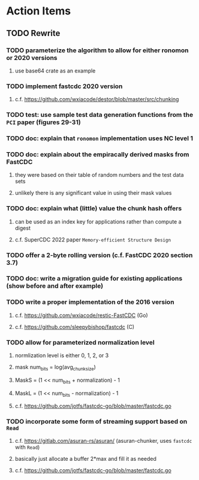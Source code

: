 * Action Items
** TODO Rewrite
*** TODO parameterize the algorithm to allow for either ronomon or 2020 versions
**** use base64 crate as an example
*** TODO implement fastcdc 2020 version
**** c.f. https://github.com/wxiacode/destor/blob/master/src/chunking
*** TODO test: use sample test data generation functions from the ~PCI~ paper (figures 29-31)
*** TODO doc: explain that =ronomon= implementation uses NC level 1
*** TODO doc: explain about the empiracally derived masks from FastCDC
**** they were based on their table of random numbers and the test data sets
**** unlikely there is any significant value in using their mask values
*** TODO doc: explain what (little) value the chunk hash offers
**** can be used as an index key for applications rather than compute a digest
**** c.f. SuperCDC 2022 paper ~Memory-efficient Structure Design~
*** TODO offer a 2-byte rolling version (c.f. FastCDC 2020 section 3.7)
*** TODO doc: write a migration guide for existing applications (show before and after example)
*** TODO write a proper implementation of the 2016 version
**** c.f. https://github.com/wxiacode/restic-FastCDC (Go)
**** c.f. https://github.com/sleepybishop/fastcdc (C)
*** TODO allow for parameterized normalization level
***** normlization level is either 0, 1, 2, or 3
***** mask num_bits = log(avg_chunk_size)
***** MaskS = (1 << num_bits + normalization) - 1
***** MaskL = (1 << num_bits - normalization) - 1
***** c.f. https://github.com/jotfs/fastcdc-go/blob/master/fastcdc.go
*** TODO incorporate some form of streaming support based on =Read=
**** c.f. https://gitlab.com/asuran-rs/asuran/ (asuran-chunker, uses =fastcdc= with =Read=)
**** basically just allocate a buffer 2*max and fill it as needed
**** c.f. https://github.com/jotfs/fastcdc-go/blob/master/fastcdc.go
